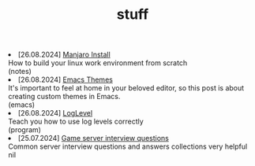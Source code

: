 #+TITLE: stuff

#+ATTR_HTML: :class archive
#+BEGIN_DIV
@@html:<li>@@ @@html:<span class="archive-item"><span class="archive-date">@@ [26.08.2024] @@html:</span>@@ [[file:posts/20240826T180231--manjaro-install__notes.org][Manjaro Install]]@@html:<div class="description">@@ How to build your linux work environment from scratch @@html:</div>@@ @@html:<div class="filetags">@@ (notes) @@html:</div>@@ @@html:</span>@@ @@html:</li>@@
@@html:<li>@@ @@html:<span class="archive-item"><span class="archive-date">@@ [26.08.2024] @@html:</span>@@ [[file:posts/20240826T175853--emacs-themes__emacs.org][Emacs Themes]]@@html:<div class="description">@@ It's important to feel at home in your beloved editor, so this post is about creating custom themes in Emacs. @@html:</div>@@ @@html:<div class="filetags">@@ (emacs) @@html:</div>@@ @@html:</span>@@ @@html:</li>@@
@@html:<li>@@ @@html:<span class="archive-item"><span class="archive-date">@@ [26.08.2024] @@html:</span>@@ [[file:posts/20240826T174745--log-level__notes.org][LogLevel]]@@html:<div class="description">@@ Teach you how to use log levels correctly @@html:</div>@@ @@html:<div class="filetags">@@ (program) @@html:</div>@@ @@html:</span>@@ @@html:</li>@@
@@html:<li>@@ @@html:<span class="archive-item"><span class="archive-date">@@ [25.07.2024] @@html:</span>@@ [[file:posts/20230917T140000--server-notes__notes.org][Game server interview questions]]@@html:<div class="description">@@ Common server interview questions and answers collections very helpful @@html:</div>@@ @@html:<div class="filetags">@@ nil @@html:</div>@@ @@html:</span>@@ @@html:</li>@@
#+END_DIV
